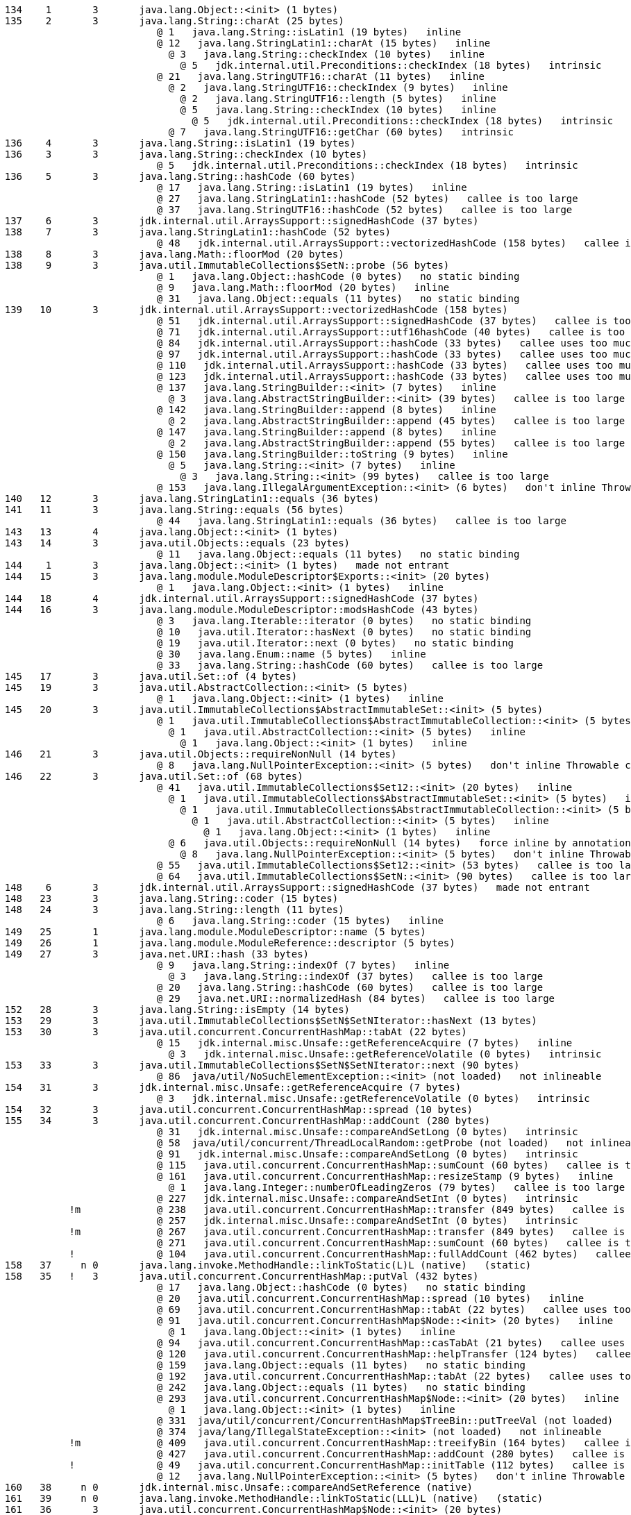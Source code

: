 ----
    134    1       3       java.lang.Object::<init> (1 bytes)
    135    2       3       java.lang.String::charAt (25 bytes)
                              @ 1   java.lang.String::isLatin1 (19 bytes)   inline
                              @ 12   java.lang.StringLatin1::charAt (15 bytes)   inline
                                @ 3   java.lang.String::checkIndex (10 bytes)   inline
                                  @ 5   jdk.internal.util.Preconditions::checkIndex (18 bytes)   intrinsic
                              @ 21   java.lang.StringUTF16::charAt (11 bytes)   inline
                                @ 2   java.lang.StringUTF16::checkIndex (9 bytes)   inline
                                  @ 2   java.lang.StringUTF16::length (5 bytes)   inline
                                  @ 5   java.lang.String::checkIndex (10 bytes)   inline
                                    @ 5   jdk.internal.util.Preconditions::checkIndex (18 bytes)   intrinsic
                                @ 7   java.lang.StringUTF16::getChar (60 bytes)   intrinsic
    136    4       3       java.lang.String::isLatin1 (19 bytes)
    136    3       3       java.lang.String::checkIndex (10 bytes)
                              @ 5   jdk.internal.util.Preconditions::checkIndex (18 bytes)   intrinsic
    136    5       3       java.lang.String::hashCode (60 bytes)
                              @ 17   java.lang.String::isLatin1 (19 bytes)   inline
                              @ 27   java.lang.StringLatin1::hashCode (52 bytes)   callee is too large
                              @ 37   java.lang.StringUTF16::hashCode (52 bytes)   callee is too large
    137    6       3       jdk.internal.util.ArraysSupport::signedHashCode (37 bytes)
    138    7       3       java.lang.StringLatin1::hashCode (52 bytes)
                              @ 48   jdk.internal.util.ArraysSupport::vectorizedHashCode (158 bytes)   callee is too large
    138    8       3       java.lang.Math::floorMod (20 bytes)
    138    9       3       java.util.ImmutableCollections$SetN::probe (56 bytes)
                              @ 1   java.lang.Object::hashCode (0 bytes)   no static binding
                              @ 9   java.lang.Math::floorMod (20 bytes)   inline
                              @ 31   java.lang.Object::equals (11 bytes)   no static binding
    139   10       3       jdk.internal.util.ArraysSupport::vectorizedHashCode (158 bytes)
                              @ 51   jdk.internal.util.ArraysSupport::signedHashCode (37 bytes)   callee is too large
                              @ 71   jdk.internal.util.ArraysSupport::utf16hashCode (40 bytes)   callee is too large
                              @ 84   jdk.internal.util.ArraysSupport::hashCode (33 bytes)   callee uses too much stack
                              @ 97   jdk.internal.util.ArraysSupport::hashCode (33 bytes)   callee uses too much stack
                              @ 110   jdk.internal.util.ArraysSupport::hashCode (33 bytes)   callee uses too much stack
                              @ 123   jdk.internal.util.ArraysSupport::hashCode (33 bytes)   callee uses too much stack
                              @ 137   java.lang.StringBuilder::<init> (7 bytes)   inline
                                @ 3   java.lang.AbstractStringBuilder::<init> (39 bytes)   callee is too large
                              @ 142   java.lang.StringBuilder::append (8 bytes)   inline
                                @ 2   java.lang.AbstractStringBuilder::append (45 bytes)   callee is too large
                              @ 147   java.lang.StringBuilder::append (8 bytes)   inline
                                @ 2   java.lang.AbstractStringBuilder::append (55 bytes)   callee is too large
                              @ 150   java.lang.StringBuilder::toString (9 bytes)   inline
                                @ 5   java.lang.String::<init> (7 bytes)   inline
                                  @ 3   java.lang.String::<init> (99 bytes)   callee is too large
                              @ 153   java.lang.IllegalArgumentException::<init> (6 bytes)   don't inline Throwable constructors
    140   12       3       java.lang.StringLatin1::equals (36 bytes)
    141   11       3       java.lang.String::equals (56 bytes)
                              @ 44   java.lang.StringLatin1::equals (36 bytes)   callee is too large
    143   13       4       java.lang.Object::<init> (1 bytes)
    143   14       3       java.util.Objects::equals (23 bytes)
                              @ 11   java.lang.Object::equals (11 bytes)   no static binding
    144    1       3       java.lang.Object::<init> (1 bytes)   made not entrant
    144   15       3       java.lang.module.ModuleDescriptor$Exports::<init> (20 bytes)
                              @ 1   java.lang.Object::<init> (1 bytes)   inline
    144   18       4       jdk.internal.util.ArraysSupport::signedHashCode (37 bytes)
    144   16       3       java.lang.module.ModuleDescriptor::modsHashCode (43 bytes)
                              @ 3   java.lang.Iterable::iterator (0 bytes)   no static binding
                              @ 10   java.util.Iterator::hasNext (0 bytes)   no static binding
                              @ 19   java.util.Iterator::next (0 bytes)   no static binding
                              @ 30   java.lang.Enum::name (5 bytes)   inline
                              @ 33   java.lang.String::hashCode (60 bytes)   callee is too large
    145   17       3       java.util.Set::of (4 bytes)
    145   19       3       java.util.AbstractCollection::<init> (5 bytes)
                              @ 1   java.lang.Object::<init> (1 bytes)   inline
    145   20       3       java.util.ImmutableCollections$AbstractImmutableSet::<init> (5 bytes)
                              @ 1   java.util.ImmutableCollections$AbstractImmutableCollection::<init> (5 bytes)   inline
                                @ 1   java.util.AbstractCollection::<init> (5 bytes)   inline
                                  @ 1   java.lang.Object::<init> (1 bytes)   inline
    146   21       3       java.util.Objects::requireNonNull (14 bytes)
                              @ 8   java.lang.NullPointerException::<init> (5 bytes)   don't inline Throwable constructors
    146   22       3       java.util.Set::of (68 bytes)
                              @ 41   java.util.ImmutableCollections$Set12::<init> (20 bytes)   inline
                                @ 1   java.util.ImmutableCollections$AbstractImmutableSet::<init> (5 bytes)   inline
                                  @ 1   java.util.ImmutableCollections$AbstractImmutableCollection::<init> (5 bytes)   inline
                                    @ 1   java.util.AbstractCollection::<init> (5 bytes)   inline
                                      @ 1   java.lang.Object::<init> (1 bytes)   inline
                                @ 6   java.util.Objects::requireNonNull (14 bytes)   force inline by annotation
                                  @ 8   java.lang.NullPointerException::<init> (5 bytes)   don't inline Throwable constructors
                              @ 55   java.util.ImmutableCollections$Set12::<init> (53 bytes)   callee is too large
                              @ 64   java.util.ImmutableCollections$SetN::<init> (90 bytes)   callee is too large
    148    6       3       jdk.internal.util.ArraysSupport::signedHashCode (37 bytes)   made not entrant
    148   23       3       java.lang.String::coder (15 bytes)
    148   24       3       java.lang.String::length (11 bytes)
                              @ 6   java.lang.String::coder (15 bytes)   inline
    149   25       1       java.lang.module.ModuleDescriptor::name (5 bytes)
    149   26       1       java.lang.module.ModuleReference::descriptor (5 bytes)
    149   27       3       java.net.URI::hash (33 bytes)
                              @ 9   java.lang.String::indexOf (7 bytes)   inline
                                @ 3   java.lang.String::indexOf (37 bytes)   callee is too large
                              @ 20   java.lang.String::hashCode (60 bytes)   callee is too large
                              @ 29   java.net.URI::normalizedHash (84 bytes)   callee is too large
    152   28       3       java.lang.String::isEmpty (14 bytes)
    153   29       3       java.util.ImmutableCollections$SetN$SetNIterator::hasNext (13 bytes)
    153   30       3       java.util.concurrent.ConcurrentHashMap::tabAt (22 bytes)
                              @ 15   jdk.internal.misc.Unsafe::getReferenceAcquire (7 bytes)   inline
                                @ 3   jdk.internal.misc.Unsafe::getReferenceVolatile (0 bytes)   intrinsic
    153   33       3       java.util.ImmutableCollections$SetN$SetNIterator::next (90 bytes)
                              @ 86  java/util/NoSuchElementException::<init> (not loaded)   not inlineable
    154   31       3       jdk.internal.misc.Unsafe::getReferenceAcquire (7 bytes)
                              @ 3   jdk.internal.misc.Unsafe::getReferenceVolatile (0 bytes)   intrinsic
    154   32       3       java.util.concurrent.ConcurrentHashMap::spread (10 bytes)
    155   34       3       java.util.concurrent.ConcurrentHashMap::addCount (280 bytes)
                              @ 31   jdk.internal.misc.Unsafe::compareAndSetLong (0 bytes)   intrinsic
                              @ 58  java/util/concurrent/ThreadLocalRandom::getProbe (not loaded)   not inlineable
                              @ 91   jdk.internal.misc.Unsafe::compareAndSetLong (0 bytes)   intrinsic
                              @ 115   java.util.concurrent.ConcurrentHashMap::sumCount (60 bytes)   callee is too large
                              @ 161   java.util.concurrent.ConcurrentHashMap::resizeStamp (9 bytes)   inline
                                @ 1   java.lang.Integer::numberOfLeadingZeros (79 bytes)   callee is too large
                              @ 227   jdk.internal.misc.Unsafe::compareAndSetInt (0 bytes)   intrinsic
               !m             @ 238   java.util.concurrent.ConcurrentHashMap::transfer (849 bytes)   callee is too large
                              @ 257   jdk.internal.misc.Unsafe::compareAndSetInt (0 bytes)   intrinsic
               !m             @ 267   java.util.concurrent.ConcurrentHashMap::transfer (849 bytes)   callee is too large
                              @ 271   java.util.concurrent.ConcurrentHashMap::sumCount (60 bytes)   callee is too large
               !              @ 104   java.util.concurrent.ConcurrentHashMap::fullAddCount (462 bytes)   callee is too large
    158   37     n 0       java.lang.invoke.MethodHandle::linkToStatic(L)L (native)   (static)
    158   35   !   3       java.util.concurrent.ConcurrentHashMap::putVal (432 bytes)
                              @ 17   java.lang.Object::hashCode (0 bytes)   no static binding
                              @ 20   java.util.concurrent.ConcurrentHashMap::spread (10 bytes)   inline
                              @ 69   java.util.concurrent.ConcurrentHashMap::tabAt (22 bytes)   callee uses too much stack
                              @ 91   java.util.concurrent.ConcurrentHashMap$Node::<init> (20 bytes)   inline
                                @ 1   java.lang.Object::<init> (1 bytes)   inline
                              @ 94   java.util.concurrent.ConcurrentHashMap::casTabAt (21 bytes)   callee uses too much stack
                              @ 120   java.util.concurrent.ConcurrentHashMap::helpTransfer (124 bytes)   callee is too large
                              @ 159   java.lang.Object::equals (11 bytes)   no static binding
                              @ 192   java.util.concurrent.ConcurrentHashMap::tabAt (22 bytes)   callee uses too much stack
                              @ 242   java.lang.Object::equals (11 bytes)   no static binding
                              @ 293   java.util.concurrent.ConcurrentHashMap$Node::<init> (20 bytes)   inline
                                @ 1   java.lang.Object::<init> (1 bytes)   inline
                              @ 331  java/util/concurrent/ConcurrentHashMap$TreeBin::putTreeVal (not loaded)   not inlineable
                              @ 374  java/lang/IllegalStateException::<init> (not loaded)   not inlineable
               !m             @ 409   java.util.concurrent.ConcurrentHashMap::treeifyBin (164 bytes)   callee is too large
                              @ 427   java.util.concurrent.ConcurrentHashMap::addCount (280 bytes)   callee is too large
               !              @ 49   java.util.concurrent.ConcurrentHashMap::initTable (112 bytes)   callee is too large
                              @ 12   java.lang.NullPointerException::<init> (5 bytes)   don't inline Throwable constructors
    160   38     n 0       jdk.internal.misc.Unsafe::compareAndSetReference (native)
    161   39     n 0       java.lang.invoke.MethodHandle::linkToStatic(LLL)L (native)   (static)
    161   36       3       java.util.concurrent.ConcurrentHashMap$Node::<init> (20 bytes)
                              @ 1   java.lang.Object::<init> (1 bytes)   inline
    162   40     n 0       java.lang.invoke.MethodHandle::linkToStatic(LLLL)L (native)   (static)
    162   41     n 0       java.lang.System::arraycopy (native)   (static)
    162   42     n 0       java.lang.Object::hashCode (native)
    164   43     n 0       java.lang.invoke.MethodHandle::invokeBasic()L (native)
    164   44     n 0       java.lang.invoke.MethodHandle::linkToSpecial(LL)L (native)   (static)
    168   45     n 0       java.lang.invoke.MethodHandle::invokeBasic(L)L (native)
    168   46     n 0       java.lang.invoke.MethodHandle::linkToSpecial(LLL)L (native)   (static)
    168   47       1       java.lang.Enum::ordinal (5 bytes)
    169   48     n 0       java.lang.Class::isPrimitive (native)
    169   49     n 0       java.lang.invoke.MethodHandle::linkToStatic(LLLLLLL)L (native)   (static)
    170   50     n 0       java.lang.invoke.MethodHandle::linkToStatic(LL)I (native)   (static)
    170   51       1       java.lang.invoke.MethodType::returnType (5 bytes)
    170   52       3       java.util.concurrent.ConcurrentHashMap::putIfAbsent (8 bytes)
    170   53     n 0       java.lang.invoke.MethodHandle::invokeBasic(LLLLLL)L (native)
               !m             @ 4   java.util.concurrent.ConcurrentHashMap::putVal (432 bytes)   callee is too large
    171   54     n 0       java.lang.invoke.MethodHandle::linkToSpecial(LLLLLLLL)L (native)   (static)
    172   55     n 0       java.lang.invoke.MethodHandle::linkToSpecial(LL)V (native)   (static)
    173   56       3       java.lang.Math::min (11 bytes)
    175   57       3       java.lang.invoke.MethodTypeForm::canonicalize (74 bytes)
    175   58     n 0       java.lang.invoke.MethodHandle::linkToStatic(LLL)I (native)   (static)
                              @ 10   java.lang.Class::isPrimitive (0 bytes)   intrinsic
                              @ 45   sun.invoke.util.Wrapper::asPrimitiveType (20 bytes)   inline
                                @ 1   sun.invoke.util.Wrapper::findWrapperType (102 bytes)   callee is too large
                                @ 10   sun.invoke.util.Wrapper::primitiveType (5 bytes)   inline
                                @ 14   sun.invoke.util.Wrapper::forceType (72 bytes)   callee is too large
                              @ 68   sun.invoke.util.Wrapper::asWrapperType (18 bytes)   inline
                                @ 1   java.lang.Class::isPrimitive (0 bytes)   intrinsic
                                @ 8   sun.invoke.util.Wrapper::forPrimitiveType (122 bytes)   callee is too large
                                    176   60     n 0       java.lang.invoke.MethodHandle::linkToSpecial(LLL)V (native)   (static)
@ 12   sun.invoke.util.Wrapper::wrapperType (52 bytes)   callee is too large
    176   62     n 0       java.lang.invoke.MethodHandle::linkToVirtual(LL)L (native)   (static)
    176   61       3       java.lang.invoke.MethodType::checkSlotCount (33 bytes)
                              @ 13   java.lang.StringBuilder::<init> (7 bytes)   inline
                                @ 3   java.lang.AbstractStringBuilder::<init> (39 bytes)   callee is too large
                              @ 18   java.lang.StringBuilder::append (8 bytes)   inline
                                @ 2   java.lang.AbstractStringBuilder::append (45 bytes)   callee is too large
                              @ 22   java.lang.StringBuilder::append (8 bytes)   inline
                                @ 2   java.lang.AbstractStringBuilder::append (55 bytes)   callee is too large
                              @ 25   java.lang.StringBuilder::toString (9 bytes)   inline
                                @ 5   java.lang.String::<init> (7 bytes)   inline
                                  @ 3   java.lang.String::<init> (99 bytes)   callee is too large
                              @ 28   java.lang.invoke.MethodHandleStatics::newIllegalArgumentException (9 bytes)   inline
                                @ 5   java.lang.IllegalArgumentException::<init> (6 bytes)   don't inline Throwable constructors
    177   59       1       java.lang.invoke.MemberName::getDeclaringClass (5 bytes)
    177   63       3       java.lang.invoke.MemberName::isInvocable (8 bytes)
                              @ 4   java.lang.invoke.MemberName::anyFlagSet (15 bytes)   inline
    177   64       3       java.lang.invoke.MemberName::anyFlagSet (15 bytes)
    178   65       1       java.lang.invoke.MethodType::form (5 bytes)
    178   66       1       java.lang.invoke.MethodType::ptypes (5 bytes)
    178   67       3       java.lang.invoke.MethodType::hashCode (53 bytes)
            178   68     n 0       java.lang.invoke.MethodHandle::linkToInterface(LLL)I (native)   (static)
                      @ 6   java.lang.Object::hashCode (0 bytes)   native method
                              @ 40   java.lang.Object::hashCode (0 bytes)   native method
    178   69       3       java.lang.invoke.MethodType$ConcurrentWeakInternSet::expungeStaleElements (27 bytes)
               !              @ 4   java.lang.ref.ReferenceQueue::poll (40 bytes)   no static binding
                              @ 17   java.util.concurrent.ConcurrentMap::remove (10 bytes)   no static binding
    179   70   !   3       java.lang.ref.NativeReferenceQueue::poll (28 bytes)
                              @ 1   java.lang.ref.ReferenceQueue::    179   71     n 0       java.lang.Class::isArray (native)
headIsNull (13 bytes)   inline
                              @ 17   java.lang.ref.ReferenceQueue::poll0 (65 bytes)   callee is too large
    179   72       3       java.lang.Class::getClassLoader (28 bytes)
                              @ 11   java.lang.System::getSecurityManager (12 bytes)    179   74     n 0       java.lang.invoke.MethodHandle::linkToStatic(LL)L (native)   (static)
   inline
                                @ 0   java.lang.System::allowSecurityManager (13 bytes)   inline
                              @ 20   jdk.internal.reflect.Reflection::getCallerClass (0 bytes)   native method
                              @ 23   java.lang.ClassLoader::checkClassLoaderPermission (29 bytes)   inline
                                @ 0   java.lang.System::getSecurityManager (12 bytes)   inline
                                  @ 0   java.lang.System::allowSecurityManager (13 bytes)   inline
                                @ 9   java.lang.ClassLoader::getClassLoader (11 bytes)   inline
                                  @ 7   java.lang.Class::getClassLoader0 (5 bytes)   inline
                                @ 15   java.lang.ClassLoader::needsClassLoaderPermissionCheck (27 bytes)   inline
                                  @ 15   java.lang.ClassLoader::isAncestor (20 bytes)   inline
                                @ 25   java.lang.SecurityManager::checkPermission (5 bytes)   no static binding
    180   73       3       java.util.concurrent.ConcurrentHashMap::get (162 bytes)
                              @ 1   java.lang.Object::hashCode (0 bytes)   no static binding
                              @ 4   java.util.concurrent.ConcurrentHashMap::spread (10 bytes)   inline
                              @ 34   java.util.concurrent.ConcurrentHashMap::tabAt (22 bytes)   callee uses too much stack
                              @ 73   java.lang.Object::equals (11 bytes)   no static binding
                              @ 93   java.util.concurrent.ConcurrentHashMap$Node::find (52 bytes)   no static binding
                              @ 149   java.lang.Object::equals (11 bytes)   no static binding
    181   75     n 0       java.lang.invoke.MethodHandle::linkToSpecial(LL)I (native)   (static)
    181   76       1       java.lang.invoke.MethodHandle::type (5 bytes)
    182   77       3       java.lang.Math::max (11 bytes)
    182   78       3       java.util.ImmutableCollections$SetN::iterator (9 bytes)
                              @ 5   java.util.ImmutableCollections$SetN$SetNIterator::<init> (36 bytes)   callee is too large
    182   79       3       java.util.ImmutableCollections$SetN$SetNIterator::<init> (36 bytes)
                              @ 6   java.lang.Object::<init> (1 bytes)   inline
    183   80       3       java.util.HashMap::hash (20 bytes)
                              @ 9   java.lang.Object::hashCode (0 bytes)   no static binding
    183   81       1       java.util.stream.FindOps$FindSink::cancellationRequested (5 bytes)
    183   82       1       java.util.Spliterators$IteratorSpliterator::characteristics (5 bytes)
    184   83       3       java.util.HashMap::putVal (300 bytes)
                              @ 20   java.util.HashMap::resize (356 bytes)   callee is too large
                              @ 56   java.util.HashMap::newNode (13 bytes)   callee uses too much stack
                              @ 91   java.lang.Object::equals (11 bytes)   no static binding
                              @ 123   java.util.HashMap$TreeNode::putTreeVal (314 bytes)   callee's klass not linked yet
                              @ 152   java.util.HashMap::newNode (13 bytes)   callee uses too much stack
                              @ 169   java.util.HashMap::treeifyBin (110 bytes)   callee is too large
                              @ 203   java.lang.Object::equals (11 bytes)   no static binding
                              @ 253   java.util.HashMap::afterNodeAccess (1 bytes)   inline
                              @ 288   java.util.HashMap::resize (356 bytes)   callee is too large
                              @ 295   java.util.HashMap::afterNodeInsertion (1 bytes)   inline
    186   86       3       java.util.HashMap::afterNodeInsertion (1 bytes)
    186   84       3       java.util.HashMap::newNode (13 bytes)
    186   83       3       java.util.HashMap::putVal (300 bytes)   made not entrant
                              @ 9   java.util.HashMap$Node::<init> (26 bytes)   inline
                                @ 1   java.lang.Object::<init> (1 bytes)   inline
    186   85       3       java.util.HashMap$Node::<init> (26 bytes)
                              @ 1   java.lang.Object::<init> (1 bytes)   inline
    187   91       3       java.util.HashMap::putVal (300 bytes)
                              @ 20   java.util.HashMap::resize (356 bytes)   callee is too large
                              @ 56   java.util.HashMap::newNode (13 bytes)   no static binding
                              @ 91   java.lang.Object::equals (11 bytes)   no static binding
                              @ 123   java.util.HashMap$TreeNode::putTreeVal (314 bytes)   callee's klass not linked yet
                              @ 152   java.util.HashMap::newNode (13 bytes)   no static binding
                              @ 169   java.util.HashMap::treeifyBin (110 bytes)   callee is too large
                              @ 203   java.lang.Object::equals (11 bytes)   no static binding
                              @ 253   java.util.HashMap::afterNodeAccess (1 bytes)   no static binding
                              @ 288   java.util.HashMap::resize (356 bytes)   callee is too large
                              @ 295   java.util.HashMap::afterNodeInsertion (1 bytes)   no static binding
    193   92       3       java.util.HashMap::getNode (150 bytes)
                              @ 23   java.util.HashMap::hash (20 bytes)   inline
                                @ 9   java.lang.Object::hashCode (0 bytes)   no static binding
                              @ 63   java.lang.Object::equals (11 bytes)   no static binding
                              @ 95   java.util.HashMap$TreeNode::getTreeNode (22 bytes)   callee's klass not linked yet
                              @ 128   java.lang.Object::equals (11 bytes)   no static binding
    194   93       3       java.lang.module.ModuleDescriptor::hashCode (170 bytes)
                              @ 13   java.lang.String::hashCode (60 bytes)   callee is too large
                              @ 25   java.lang.module.ModuleDescriptor::modsHashCode (43 bytes)   callee is too large
                              @ 38   java.util.Set::hashCode (0 bytes)   no static binding
                              @ 53   java.util.Objects::hashCode (13 bytes)   inline
                                @ 5   java.lang.Object::hashCode (0 bytes)   no static binding
                              @ 66   java.util.Set::hashCode (0 bytes)   no static binding
                              @ 81   java.util.Set::hashCode (0 bytes)   no static binding
                              @ 96   java.util.Set::hashCode (0 bytes)   no static binding
                              @ 111   java.util.Set::hashCode (0 bytes)   no static binding
                              @ 126   java.util.Objects::hashCode (13 bytes)   inline
                                @ 5   java.lang.module.ModuleDescriptor$Version::hashCode (8 bytes)   inline
                                  @ 4   java.lang.String::hashCode (60 bytes)   callee is too large
                              @ 139   java.util.Objects::hashCode (13 bytes)   inline
                                @ 5   java.lang.String::hashCode (60 bytes)   callee is too large
                              @ 152   java.util.Objects::hashCode (13 bytes)   inline
                                @ 5   java.lang.String::hashCode (60 bytes)   callee is too large
    196   96       3       java.util.HashMap$HashIterator::nextNode (100 bytes)
                              @ 23  java/util/ConcurrentModificationException::<init> (not loaded)   not inlineable
                              @ 35  java/util/NoSuchElementException::<init> (not loaded)   not inlineable
    197   95       3       java.util.HashMap::get (19 bytes)
                              @ 2   java.util.HashMap::getNode (150 bytes)   callee is too large
    197   94       3       java.util.HashMap$HashIterator::hasNext (13 bytes)
    197   87       3       java.util.HashMap::put (13 bytes)
                              @ 2   java.util.HashMap::hash (20 bytes)   inline
                                @ 9   java.lang.Object::hashCode (0 bytes)   no static binding
                              @ 9   java.util.HashMap::putVal (300 bytes)   callee is too large
    198   98       3       java.util.HashSet::add (20 bytes)
                              @ 8   java.util.HashMap::put (13 bytes)   callee uses too much stack
    198  100       3       jdk.internal.module.ModuleReferenceImpl::hashCode (56 bytes)
                              @ 10   java.lang.module.ModuleReference::descriptor (5 bytes)   inline
                              @ 13   java.lang.module.ModuleDescriptor::hashCode (170 bytes)   callee is too large
                              @ 25   java.util.Objects::hashCode (13 bytes)   inline
                                @ 5   java.net.URI::hashCode (123 bytes)   callee is too large
                              @ 38   java.util.Objects::hashCode (13 bytes)   inline
                                @ 5   java.lang.Object::hashCode (0 bytes)   native method
    199  101       3       java.lang.module.ResolvedModule::hashCode (16 bytes)
                              @ 4   java.lang.Object::hashCode (0 bytes)   native method
                              @ 11   jdk.internal.module.ModuleReferenceImpl::hashCode (56 bytes)   callee is too large
    199  103       1       java.lang.module.ModuleDescriptor$Exports::targets (5 bytes)
    199  102       1       java.util.ImmutableCollections$Set12::isEmpty (2 bytes)
    199  104       1       java.lang.module.ModuleDescriptor$Exports::source (5 bytes)
    199  106       4       java.util.HashMap::afterNodeInsertion (1 bytes)
    200   90       1       java.lang.module.ModuleDescriptor$Requires::name (5 bytes)
    200   89       1       java.lang.module.ModuleDescriptor$Requires::modifiers (5 bytes)
    200   86       3       java.util.HashMap::afterNodeInsertion (1 bytes)   made not entrant
    200  105       3       java.lang.module.ModuleDescriptor$Exports::isQualified (18 bytes)
                              @ 4   java.util.Set::isEmpty (0 bytes)   no static binding
    200  107       3       java.util.ImmutableCollections$SetN::isEmpty (13 bytes)
    200   97       1       java.lang.module.ModuleDescriptor::requires (5 bytes)
    200  108       3       java.util.HashMap::putIfAbsent (13 bytes)
                              @ 2   java.util.HashMap::hash (20 bytes)   inline
                                @ 9   java.lang.Object::hashCode (0 bytes)   no static binding
                              @ 9   java.util.HashMap::putVal (300 bytes)   callee is too large
    201  110       3       java.util.ImmutableCollections$Set12::contains (28 bytes)
                              @ 5   java.lang.Object::equals (11 bytes)   no static binding
                              @ 16   java.lang.Object::equals (11 bytes)   no static binding
    201  109       3       java.util.ImmutableCollections$SetN::contains (26 bytes)
                              @ 1   java.util.Objects::requireNonNull (14 bytes)   force inline by annotation
                                @ 8   java.lang.NullPointerException::<init> (5 bytes)   don't inline Throwable constructors
                              @ 14   java.util.ImmutableCollections$SetN::probe (56 bytes)   callee is too large
    201  112       4       java.lang.String::hashCode (60 bytes)
    202  111       3       java.lang.Object::equals (11 bytes)
    202   99       1       java.lang.module.ModuleDescriptor::isAutomatic (5 bytes)
    202   88       1       jdk.internal.module.ModuleReferenceImpl::moduleResolution (5 bytes)
    202  113       3       java.util.HashMap$KeyIterator::next (8 bytes)
                              @ 1   java.util.HashMap$HashIterator::nextNode (100 bytes)   callee is too large
    202  114       3       java.util.HashMap::resize (356 bytes)
                              @ 217   java.util.HashMap$TreeNode::split (218 bytes)   callee's klass not linked yet
    203    5       3       java.lang.String::hashCode (60 bytes)   made not entrant
                              @ 17   java.lang.String::isLatin1 (19 bytes)   inline (hot)
                              @ 27   java.lang.StringLatin1::hashCode (52 bytes)   too big
    203  115       3       java.util.ImmutableCollections$Set12$1::hasNext (13 bytes)
    204  116       1       java.lang.module.ModuleDescriptor::provides (5 bytes)
    204  117       1       java.lang.module.ModuleDescriptor::exports (5 bytes)
    204  118       3       java.util.ImmutableCollections$Set12$1::next (95 bytes)
    204  119       4       java.util.ImmutableCollections$SetN$SetNIterator::hasNext (13 bytes)
                              @ 91  java/util/NoSuchElementException::<init> (not loaded)   not inlineable
    205   29       3       java.util.ImmutableCollections$SetN$SetNIterator::hasNext (13 bytes)   made not entrant
    205  120       4       java.util.ImmutableCollections$SetN$SetNIterator::next (90 bytes)
    205  121       3       java.util.HashMap::<init> (11 bytes)
                              @ 1   java.util.AbstractMap::<init> (5 bytes)   inline
                                @ 1   java.lang.Object::<init> (1 bytes)   inline
    205  122       3       java.util.HashMap$HashIterator::<init> (79 bytes)
                              @ 6   java.lang.Object::<init> (1 bytes)   inline
    206  124       1       java.lang.module.ModuleDescriptor::uses (5 bytes)
    206  125       3       java.lang.String::<init> (15 bytes)
                              @ 1   java.lang.Object::<init> (1 bytes)   inline
    206  126       3       java.util.HashMap::containsKey (14 bytes)
                              @ 2   java.util.HashMap::getNode (150 bytes)   callee is too large
    207  127       3       java.util.Arrays::copyOfRange (25 bytes)
                              @ 18   java.lang.Object::clone (0 bytes)   no static binding
                              @ 13   java.util.Arrays::copyOfRangeByte (33 bytes)   force inline by annotation
                                @ 2   java.util.Arrays::checkLength (38 bytes)   force inline by annotation
                                  @ 13   java.lang.StringBuilder::<init> (7 bytes)   inline
                                    @ 3   java.lang.AbstractStringBuilder::<init> (39 bytes)   callee is too large
                                  @ 17   java.lang.StringBuilder::append (8 bytes)   inline
                                    @ 2   java.lang.AbstractStringBuilder::append (55 bytes)   callee is too large
                                  @ 23   java.lang.StringBuilder::append (8 bytes)   inline
                                    207   33       3       java.util.ImmutableCollections$SetN$SetNIterator::next (90 bytes)   made not entrant
    @ 2   java.lang.AbstractStringBuilder::append (45 bytes)   callee is too large
                                      207  123       4       java.lang.module.ModuleDescriptor$Exports::isQualified (18 bytes)
@ 27   java.lang.StringBuilder::append (8 bytes)   inline
                                    @ 2   java.lang.AbstractStringBuilder::append (55 bytes)   callee is too large
                                  @ 30   java.lang.StringBuilder::toString (9 bytes)   inline
                                    @ 5   java.lang.String::<init> (7 bytes)   inline
                                      @ 3   java.lang.String::<init> (99 bytes)   callee is too large
                                  @ 33   java.lang.IllegalArgumentException::<init> (6 bytes)   don't inline Throwable constructors
                                @ 24   java.lang.Math::min (11 bytes)   inline
                                @ 27   java.lang.System::arraycopy (0 bytes)   intrinsic
    208  131       3       java.util.HashSet::iterator (13 bytes)
    208  105       3       java.lang.module.ModuleDescriptor$Exports::isQualified (18 bytes)   made not entrant
                              @ 4   java.util.ImmutableCollections$SetN::isEmpty (13 bytes)   inline (hot)
                              @ 4   java.util.ImmutableCollections$Set12::isEmpty (2 bytes)   inline (hot)
                               \-> TypeProfile (2099/5847 counts) = java/util/ImmutableCollections$Set12
                               \-> TypeProfile (3748/5847 counts) = java/util/ImmutableCollections$SetN
                              @ 4   java.util.HashMap::keySet (25 bytes)   no static binding    208  132       4       java.util.HashMap::putVal (300 bytes)

                              @ 7   java.util.Set::iterator (0 bytes)   no static binding
    208  133       3       java.util.AbstractSet::<init> (5 bytes)
                              @ 1   java.util.AbstractCollection::<init> (5 bytes)   inline
                                @ 1   java.lang.Object::<init> (1 bytes)   inline
    209  128       3       java.util.HashMap::keySet (25 bytes)
                              @ 14   java.util.HashMap$KeySet::<init> (10 bytes)   inline
                                @ 6   java.util.AbstractSet::<init> (5 bytes)   inline
                                  @ 1   java.util.AbstractCollection::<init> (5 bytes)   inline
                                    @ 1   java.lang.Object::<init> (1 bytes)   inline
    209  129       3       java.util.HashMap$KeySet::iterator (12 bytes)
                              @ 8   java.util.HashMap$KeyIterator::<init> (6 bytes)   inline
                                @ 2   java.util.HashMap$HashIterator::<init> (79 bytes)   callee is too large
    209  130       3       java.util.HashMap$KeyIterator::<init> (6 bytes)
                              @ 2   java.util.HashMap$HashIterator::<init> (79 bytes)   callee is too large
    210  136       1       java.lang.module.ModuleDescriptor$Provides::service (5 bytes)
    210  137       1       java.util.HashMap$Node::getKey (5 bytes)
    210  138       1       java.util.KeyValueHolder::getKey (5 bytes)
    210  140       3       java.util.ImmutableCollections$MapN::probe (60 bytes)
                              @ 1   java.lang.Object::hashCode (0 bytes)   no static binding
                              @ 11   java.lang.Math::floorMod (20 bytes)   inline
                              @ 35   java.lang.Object::equals (11 bytes)   no static binding
    211  142       3       java.util.concurrent.ConcurrentHashMap::casTabAt (21 bytes)
                              @ 17   jdk.internal.misc.Unsafe::compareAndSetReference (0 bytes)   intrinsic
    211  139       1       java.util.KeyValueHolder::getValue (5 bytes)
    211  141       3       java.util.Optional::ofNullable (19 bytes)
                              @ 15   java.util.Optional::<init> (10 bytes)   inline
                                @ 1   java.lang.Object::<init> (1 bytes)   inline
    211  143       3       java.util.ImmutableCollections$Set12::iterator (9 bytes)
                              @ 5   java.util.ImmutableCollections$Set12$1::<init> (32 bytes)   inline
                                @ 6   java.lang.Object::<init> (1 bytes)   inline
    212  144       3       java.util.ImmutableCollections$Set12$1::<init> (32 bytes)
                              @ 6   java.lang.Object::<init> (1 bytes)   inline
    212  146       3       java.lang.StringLatin1::canEncode (13 bytes)
    212  145       1       java.lang.module.ModuleDescriptor::packages (5 bytes)
    213  147       3       java.lang.AbstractStringBuilder::ensureCapacityInternal (39 bytes)
                              @ 24   java.lang.AbstractStringBuilder::newCapacity (59 bytes)   callee is too large
                              @ 32   java.util.Arrays::copyOf (33 bytes)   callee uses too much stack
    214  148       3       java.lang.AbstractStringBuilder::isLatin1 (19 bytes)
    215  149       3       java.lang.String::getBytes (44 bytes)
                              @ 1   java.lang.String::coder (15 bytes)   inline
                              @ 22   java.lang.System::arraycopy (0 bytes)   intrinsic
                              @ 40   java.lang.StringLatin1::inflate (10 bytes)   callee uses too much stack
    215  153       1       java.lang.module.ResolvedModule::reference (5 bytes)
    215  150       1       java.lang.AbstractStringBuilder::getValue (5 bytes)
    215  151       1       java.lang.AbstractStringBuilder::length (5 bytes)
    216  152       1       java.lang.module.ModuleDescriptor$Version::toString (5 bytes)
    217  154       3       java.util.HashSet::<init> (16 bytes)
                              @ 1   java.util.AbstractSet::<init> (5 bytes)   inline
                                @ 1   java.util.AbstractCollection::<init> (5 bytes)   inline
                                  @ 1   java.lang.Object::<init> (1 bytes)   inline
                              @ 9   java.util.HashMap::<init> (11 bytes)   inline
                                @ 1   java.util.AbstractMap::<init> (5 bytes)   inline
                                  @ 1   java.lang.Object::<init> (1 bytes)   inline
    217  156     n 0       java.lang.Module::addExports0 (native)   (static)
    217  155       1       java.lang.module.ResolvedModule::configuration (5 bytes)
    217  157       3       java.lang.module.ResolvedModule::name (11 bytes)
                              @ 4   java.lang.module.ModuleReference::descriptor (5 bytes)   inline
                              @ 7   java.lang.module.ModuleDescriptor::name (5 bytes)   inline
    218  158       3       java.util.HashMap::isEmpty (13 bytes)
    218  159       1       java.lang.module.ModuleDescriptor::isOpen (5 bytes)
    218  160       1       java.util.HashMap::size (5 bytes)
    223   91       3       java.util.HashMap::putVal (300 bytes)   made not entrant
                              @ 20   java.util.HashMap::resize (356 bytes)   too big
                              @ 56   java.util.HashMap::newNode (13 bytes)   inline (hot)
                              @ 56   java.util.LinkedHashMap::newNode (23 bytes)   inline (hot)
                               \-> TypeProfile (61/3201 counts) = java/util/LinkedHashMap
                               \-> TypeProfile (3140/3201 counts) = java/util/HashMap
                                @ 9   java.util.LinkedHashMap$Entry::<init> (10 bytes)   inline (hot)
                                  @ 6   java.util.HashMap$Node::<init> (26 bytes)   inline (hot)
                                    @ 1   java.lang.Object::<init> (1 bytes)   inline (hot)
                                @ 17   java.util.LinkedHashMap::linkNodeAtEnd (76 bytes)   too big
                                @ 9   java.util.HashMap$Node::<init> (26 bytes)   inline (hot)
                                  @ 1   java.lang.Object::<init> (1 bytes)   inline (hot)
                              @ 152   java.util.HashMap::newNode (13 bytes)   inline (hot)
                              @ 152   java.util.LinkedHashMap::newNode (23 bytes)   inline (hot)
                               \-> TypeProfile (2/1955 counts) = java/util/LinkedHashMap
                               \-> TypeProfile (1953/1955 counts) = java/util/HashMap
                                @ 9   java.util.LinkedHashMap$Entry::<init> (10 bytes)   inline (hot)
                                  @ 6   java.util.HashMap$Node::<init> (26 bytes)   inline (hot)
                                    @ 1   java.lang.Object::<init> (1 bytes)   inline (hot)
                                @ 17   java.util.LinkedHashMap::linkNodeAtEnd (76 bytes)   too big
                                @ 9   java.util.HashMap$Node::<init> (26 bytes)   inline (hot)
                                  @ 1   java.lang.Object::<init> (1 bytes)   inline (hot)
                              @ 288   java.util.HashMap::resize (356 bytes)   too big
                              @ 295   java.util.HashMap::afterNodeInsertion (1 bytes)   inline (hot)
                              @ 295   java.util.LinkedHashMap::afterNodeInsertion (40 bytes)   inline (hot)
                               \-> TypeProfile (63/5156 counts) = java/util/LinkedHashMap
                               \-> TypeProfile (5093/5156 counts) = java/util/HashMap
                                @ 15   java.util.LinkedHashMap::removeEldestEntry (2 bytes)   inline (hot)
    223  135       4       java.lang.String::equals (56 bytes)
    224  161       3       java.lang.StringLatin1::indexOfChar (33 bytes)
    225   11       3       java.lang.String::equals (56 bytes)   made not entrant
                              @ 44   java.lang.StringLatin1::equals (36 bytes)   (intrinsic)
    225  134       4       java.util.HashMap::newNode (13 bytes)
    226  162       3       java.lang.invoke.MethodType::parameterCount (6 bytes)
    227   84       3       java.util.HashMap::newNode (13 bytes)   made not entrant
                              @ 9   java.util.HashMap$Node::<init> (26 bytes)   inline (hot)
                                @ 1   java.lang.Object::<init> (1 bytes)   inline (hot)
    227  163       3       java.lang.String::indexOf (37 bytes)
                              @ 1   java.lang.String::isLatin1 (19 bytes)   inline
                              @ 14   java.lang.String::length (11 bytes)   inline
                                @ 6   java.lang.String::coder (15 bytes)   inline
                              @ 17   java.lang.StringLatin1::indexOf (37 bytes)   callee is too large
                              @ 30   java.lang.String::length (11 bytes)   inline
                                @ 6   java.lang.String::coder (15 bytes)   inline
                              @ 33   java.lang.StringUTF16::indexOf (44 bytes)   callee is too large
    228  164       3       java.lang.StringLatin1::indexOf (37 bytes)
                              @ 1   java.lang.StringLatin1::canEncode (13 bytes)   inline
                              @ 11   java.lang.Math::max (11 bytes)   inline
                              @ 18   java.lang.Math::min (11 bytes)   inline
                              @ 33   java.lang.StringLatin1::indexOfChar (33 bytes)   inline
    229  165       3       jdk.internal.util.Preconditions::checkFromToIndex (24 bytes)
                              @ 18   jdk.internal.util.Preconditions::outOfBoundsCheckFromToIndex (32 bytes)   callee uses too much stack
    231  166       3       java.lang.AbstractStringBuilder::putStringAt (19 bytes)
                              @ 2   java.lang.AbstractStringBuilder::inflateIfNeededFor (22 bytes)   inline
                                @ 11   java.lang.String::coder (15 bytes)   inline
                                @ 18   java.lang.AbstractStringBuilder::inflate (42 bytes)   callee is too large
                              @ 15   java.lang.String::getBytes (44 bytes)   callee is too large
    232  167       3       java.lang.AbstractStringBuilder::inflateIfNeededFor (22 bytes)
                              @ 11   java.lang.String::coder (15 bytes)   inline
                              @ 18   java.lang.AbstractStringBuilder::inflate (42 bytes)   callee is too large
    233  168       3       java.lang.StringBuilder::append (8 bytes)
                              @ 2   java.lang.AbstractStringBuilder::append (45 bytes)   callee is too large
    233  169       3       java.lang.AbstractStringBuilder::append (45 bytes)
                              @ 5   java.lang.AbstractStringBuilder::appendNull (83 bytes)   callee is too large
                              @ 10   java.lang.String::length (11 bytes)   inline
                                @ 6   java.lang.String::coder (15 bytes)   inline
                              @ 21   java.lang.AbstractStringBuilder::ensureCapacityInternal (39 bytes)   callee is too large
                              @ 30   java.lang.AbstractStringBuilder::putStringAt (19 bytes)   inline
                                @ 2   java.lang.AbstractStringBuilder::inflateIfNeededFor (22 bytes)   inline
                                  @ 11   java.lang.String::coder (15 bytes)   inline
                                  @ 18   java.lang.AbstractStringBuilder::inflate (42 bytes)   callee is too large
                                @ 15   java.lang.String::getBytes (44 bytes)   callee is too large
    234  170       3       java.lang.StringBuilder::append (8 bytes)
                              @ 2   java.lang.AbstractStringBuilder::append (77 bytes)   callee is too large
    234  171       3       java.lang.AbstractStringBuilder::append (77 bytes)
                              @ 7   java.lang.AbstractStringBuilder::ensureCapacityInternal (39 bytes)   callee is too large
                              @ 11   java.lang.AbstractStringBuilder::isLatin1 (19 bytes)   inline
                              @ 18   java.lang.StringLatin1::canEncode (13 bytes)   inline
                              @ 46   java.lang.AbstractStringBuilder::isLatin1 (19 bytes)   inline
                              @ 53   java.lang.AbstractStringBuilder::inflate (42 bytes)   callee is too large
                              @ 72   java.lang.StringUTF16::putCharSB (12 bytes)   inline
                                @ 2   java.lang.StringUTF16::checkIndex (9 bytes)   inline
                                  @ 2   java.lang.StringUTF16::length (5 bytes)   inline
                                  @ 5   java.lang.String::checkIndex (10 bytes)   inline
                                    @ 5   jdk.internal.util.Preconditions::checkIndex (18 bytes)   intrinsic
                                @ 8   java.lang.StringUTF16::putChar (54 bytes)   intrinsic
    243  172       3       java.util.zip.ZipUtils::SH (21 bytes)
    246  173       1       java.util.HashMap$Node::getValue (5 bytes)
    249  174     n 0       java.lang.invoke.MethodHandle::linkToStatic(LLL)V (native)   (static)
    249  175       3       java.lang.invoke.MemberName::allFlagsSet (16 bytes)
    250  176     n 0       java.lang.invoke.MethodHandle::invokeBasic(LL)V (native)
    250  177     n 0       java.lang.invoke.MethodHandle::linkToSpecial(LLLL)V (native)   (static)
    250  178       3       java.lang.invoke.MethodType::parameterType (7 bytes)
    250  179       3       java.lang.invoke.MethodType::<init> (15 bytes)
                              @ 1   java.lang.Object::<init> (1 bytes)   inline
    250  180       3       java.lang.invoke.MethodType::makeImpl (109 bytes)
                              @ 17   java.lang.invoke.MethodType::<init> (15 bytes)   inline
                                @ 1   java.lang.Object::<init> (1 bytes)   inline
                              @ 25   java.lang.invoke.MethodType$ConcurrentWeakInternSet::get (47 bytes)   callee is too large
                              @ 42   java.util.Objects::requireNonNull (14 bytes)   force inline by annotation
                                @ 8   java.lang.NullPointerException::<init> (5 bytes)   don't inline Throwable constructors
                              @ 51   java.lang.invoke.MethodType::checkPtypes (76 bytes)   callee is too large
                              @ 64   java.util.Arrays::copyOf (10 bytes)   inline
                                @ 3   java.lang.Object::getClass (0 bytes)   intrinsic
                                @ 6   java.util.Arrays::copyOf (40 bytes)   callee is too large
                              @ 72   java.lang.invoke.MethodType::checkPtypes (76 bytes)   callee is too large
                              @ 82   java.lang.invoke.MethodType::<init> (15 bytes)   inline
                                @ 1   java.lang.Object::<init> (1 bytes)   inline
                              @ 91   java.lang.invoke.MethodTypeForm::findForm (24 bytes)   inline
                                @ 2   java.lang.invoke.MethodTypeForm::canonicalize (59 bytes)   callee is too large
                                @ 15   java.lang.invoke.MethodTypeForm::<init> (322 bytes)   callee is too large
                                @ 20   java.lang.invoke.MethodType::form (5 bytes)   inline
                              @ 102   java.lang.invoke.MethodType$ConcurrentWeakInternSet::add (66 bytes)   callee is too large
    251  181     n 0       java.lang.invoke.MethodHandle::invokeBasic(LL)L (native)
    252  182     n 0       java.lang.invoke.MethodHandle::linkToSpecial(LLLL)L (native)   (static)
    252  183     n 0       java.lang.Object::clone (native)
    252  184     n 0       java.lang.invoke.MethodHandle::linkToStatic(LLLLL)L (native)   (static)
    252  185       3       java.lang.invoke.MemberName::initResolved (53 bytes)
    252  186     n 0       java.lang.invoke.MethodHandle::invokeBasic(LLLL)L (native)
    253  187       3       jdk.internal.org.objectweb.asm.SymbolTable::get (13 bytes)
    253  188       3       jdk.internal.org.objectweb.asm.ByteVector::putUTF8 (144 bytes)
    253  190       4       java.lang.String::charAt (25 bytes)
                              @ 1   java.lang.String::length (11 bytes)   inline
                                @ 6   java.lang.String::coder (15 bytes)   inline
                              @ 17   java.lang.IllegalArgumentException::<init> (6 bytes)   don't inline Throwable constructors
                              @ 43   jdk.internal.org.objectweb.asm.ByteVector::enlarge (73 bytes)   callee is too large
                              @ 85   java.lang.String::charAt (25 bytes)   inline
                                @ 1   java.lang.String::isLatin1 (19 bytes)   inline
                                @ 12   java.lang.StringLatin1::charAt (15 bytes)   inline
                                  @ 3   java.lang.String::checkIndex (10 bytes)   inline
                                    @ 5   jdk.internal.util.Preconditions::checkIndex (18 bytes)   intrinsic
                                @ 21   java.lang.StringUTF16::charAt (11 bytes)   inline
                                  @ 2   java.lang.StringUTF16::checkIndex (9 bytes)   inline
                                    @ 2   java.lang.StringUTF16::length (5 bytes)   inline
                                    @ 5   java.lang.String::checkIndex (10 bytes)   inline
                                      @ 5   jdk.internal.util.Preconditions::checkIndex (18 bytes)   intrinsic
                                  @ 7   java.lang.StringUTF16::getChar (60 bytes)   intrinsic
                              @ 127   jdk.internal.org.objectweb.asm.ByteVector::encodeUtf8 (337 bytes)   callee is too large
    255  189       3       jdk.internal.org.objectweb.asm.SymbolTable::hash (10 bytes)
    255    2       3       java.lang.String::charAt (25 bytes)   made not entrant
                                                 @ 1   java.lang.String::isLatin1 (19 bytes)   inline (hot)
                              @ 12   java.lang.StringLatin1::charAt (15 bytes)   inline (hot)
                                @ 3   java.lang.String::checkIndex (10 bytes)   inline (hot)
                                  @ 5   jdk.internal.util.Preconditions::checkIndex (18 bytes)   (intrinsic)
                              @ 21   java.lang.StringUTF16::charAt (11 bytes)   low call site frequency
    255  193     n 0       java.lang.invoke.MethodHandle::linkToStatic(LLLLLL)L (native)   (static)
           @ 4   java.lang.String::hashCode (60 bytes)   callee is too large
    255  191       3       jdk.internal.org.objectweb.asm.Symbol::<init> (38 bytes)
                              @ 1   java.lang.Object::<init> (1 bytes)   inline
    255  194     n 0       java.lang.invoke.MethodHandle::invokeBasic(LLLLL)L (native)
    255  195       3       java.lang.invoke.MethodType::methodType (69 bytes)
                              @ 17   java.lang.invoke.MethodType::genericMethodType (95 bytes)   callee is too large
                              @ 23   java.lang.invoke.MethodType::isAllObject (25 bytes)   inline
                              @ 45   java.lang.invoke.MethodType::genericMethodType (95 bytes)   callee is too large
                              @ 58   java.lang.invoke.MethodType::genericMethodType (95 bytes)   callee is too large
                              @ 65   java.lang.invoke.MethodType::makeImpl (109 bytes)   callee is too large
    256  192       1       java.lang.invoke.MethodType$ConcurrentWeakInternSet$WeakEntry::hashCode (5 bytes)
    256  196       3       jdk.internal.org.objectweb.asm.SymbolTable$Entry::<init> (17 bytes)
                              @ 7   jdk.internal.org.objectweb.asm.Symbol::<init> (38 bytes)   callee is too large
    257  197       3       jdk.internal.org.objectweb.asm.SymbolTable::addConstantUtf8 (98 bytes)
                              @ 2   jdk.internal.org.objectweb.asm.SymbolTable::hash (10 bytes)   inline
                                @ 4   java.lang.String::hashCode (60 bytes)   callee is too large
                              @ 8   jdk.internal.org.objectweb.asm.SymbolTable::get (13 bytes)   inline
                              @ 37   java.lang.String::equals (56 bytes)   callee is too large
                              @ 61   jdk.internal.org.objectweb.asm.ByteVector::putByte (39 bytes)   callee is too large
                              @ 65   jdk.internal.org.objectweb.asm.ByteVector::putUTF8 (144 bytes)   callee is too large
                              @ 88   jdk.internal.org.objectweb.asm.SymbolTable$Entry::<init> (17 bytes)   callee uses too much stack
                              @ 91   jdk.internal.org.objectweb.asm.SymbolTable::put (150 bytes)   callee is too large
    259  201     n 0       java.lang.invoke.MethodHandle::invokeBasic(LLL)L (native)
    259  202     n 0       java.lang.invoke.MethodHandle::linkToSpecial(LLLLL)L (native)   (static)
    259  198       3       jdk.internal.org.objectweb.asm.ByteVector::putByte (39 bytes)
                              @ 18   jdk.internal.org.objectweb.asm.ByteVector::enlarge (73 bytes)   callee is too large
    259  200       3       jdk.internal.org.objectweb.asm.SymbolTable::put (150 bytes)
    260  203       3       java.lang.String::checkBoundsBeginEnd (11 bytes)
                              @ 6   jdk.internal.util.Preconditions::checkFromToIndex (24 bytes)   inline
                                @ 18   jdk.internal.util.Preconditions::outOfBoundsCheckFromToIndex (32 bytes)   callee is too large
    261  204       3       java.lang.String::substring (58 bytes)
                              @ 1   java.lang.String::length (11 bytes)   inline
                                @ 6   java.lang.String::coder (15 bytes)   inline
                              @ 8   java.lang.String::checkBoundsBeginEnd (11 bytes)   inline
                                @ 6   jdk.internal.util.Preconditions::checkFromToIndex (24 bytes)   inline
                                  @ 18   jdk.internal.util.Preconditions::outOfBoundsCheckFromToIndex (32 bytes)   callee is too large
                              @ 28   java.lang.String::isLatin1 (19 bytes)   inline
                              @ 41   java.lang.StringLatin1::newString (24 bytes)   callee uses too much stack
                              @ 54   java.lang.StringUTF16::newString (58 bytes)   callee is too large
    262  205       3       jdk.internal.org.objectweb.asm.ByteVector::putShort (52 bytes)
                              @ 18   jdk.internal.org.objectweb.asm.ByteVector::enlarge (73 bytes)   callee is too large
    262  207       3       java.lang.String::indexOf (7 bytes)
                              @ 3   java.lang.String::indexOf (37 bytes)   callee is too large
    262  199       1       java.lang.invoke.MethodTypeForm::parameterSlotCount (5 bytes)
    262  206       1       java.lang.invoke.MethodTypeForm::erasedType (5 bytes)
    328  208       3       java.lang.System::getSecurityManager (12 bytes)
                              @ 0   java.lang.System::allowSecurityManager (13 bytes)   inline
    331  209       3       java.lang.Integer::valueOf (32 bytes)
                              @ 28   java.lang.Integer::<init> (10 bytes)   inline
                                @ 1   java.lang.Number::<init> (5 bytes)   inline
                                  @ 1   java.lang.Object::<init> (1 bytes)   inline
    331  211       3       java.lang.Integer::stringSize (47 bytes)
    331  213       3       java.lang.Integer::getChars (121 bytes)
    332  210       3       java.lang.Number::<init> (5 bytes)
                              @ 1   java.lang.Object::<init> (1 bytes)   inline
    332  212       3       java.lang.Integer::<init> (10 bytes)
                              @ 1   java.lang.Number::<init> (5 bytes)   inline
                                @ 1   java.lang.Object::<init> (1 bytes)   inline
    332  214       3       java.lang.Integer::toString (55 bytes)
                              @ 1   java.lang.Integer::stringSize (47 bytes)   callee is too large
    332  218       4       java.util.HashMap::resize (356 bytes)
                              @ 18   java.lang.Integer::getChars (121 bytes)   callee is too large
                              @ 28   java.lang.String::<init> (15 bytes)   inline
                                @ 1   java.lang.Object::<init> (1 bytes)   inline
    333  215       3       java.lang.Integer::hashCode (8 bytes)
                              @ 4   java.lang.Integer::hashCode (2 bytes)   inline
    333  216       3       java.lang.Integer::hashCode (2 bytes)
    333  217       3       java.lang.String::valueOf (5 bytes)
                              @ 1   java.lang.Integer::toString (55 bytes)   callee is too large
    357  114       3       java.util.HashMap::resize (356 bytes)   made not entrant
    358  220       4       java.lang.Integer::stringSize (47 bytes)
    361  211       3       java.lang.Integer::stringSize (47 bytes)   made not entrant
    362  222       4       java.lang.Integer::getChars (121 bytes)
    379  213       3       java.lang.Integer::getChars (121 bytes)   made not entrant
    380  219       4       java.util.HashMap::put (13 bytes)
    410   87       3       java.util.HashMap::put (13 bytes)   made not entrant
                              @ 2   java.util.HashMap::hash (20 bytes)   inline (hot)
                                @ 9   java.lang.Object::hashCode (0 bytes)   (intrinsic, virtual)
                              @ 9   java.util.HashMap::putVal (300 bytes)   inline (hot)
                                @ 20   java.util.HashMap::resize (356 bytes)   already compiled into a medium method
                                @ 56   java.util.HashMap::newNode (13 bytes)   inline (hot)
                                @ 56   java.util.LinkedHashMap::newNode (23 bytes)   inline (hot)
                                 \-> TypeProfile (61/4628 counts) = java/util/LinkedHashMap
                                 \-> TypeProfile (4567/4628 counts) = java/util/HashMap
                                  @ 9   java.util.LinkedHashMap$Entry::<init> (10 bytes)   inline (hot)
                                    @ 6   java.util.HashMap$Node::<init> (26 bytes)   inline (hot)
                                      @ 1   java.lang.Object::<init> (1 bytes)   inline (hot)
                                  @ 17   java.util.LinkedHashMap::linkNodeAtEnd (76 bytes)   too big
                                  @ 9   java.util.HashMap$Node::<init> (26 bytes)   inline (hot)
                                    @ 1   java.lang.Object::<init> (1 bytes)   inline (hot)
                                @ 91   java.lang.Object::equals (11 bytes)   virtual call
                                @ 152   java.util.HashMap::newNode (13 bytes)   inline (hot)
                                @ 152   java.util.LinkedHashMap::newNode (23 bytes)   inline (hot)
                                 \-> TypeProfile (2/2488 counts) = java/util/LinkedHashMap
                                 \-> TypeProfile (2486/2488 counts) = java/util/HashMap
                                  @ 9   java.util.LinkedHashMap$Entry::<init> (10 bytes)   inline (hot)
                                    @ 6   java.util.HashMap$Node::<init> (26 bytes)   inline (hot)
                                      @ 1   java.lang.Object::<init> (1 bytes)   inline (hot)
                                  @ 17   java.util.LinkedHashMap::linkNodeAtEnd (76 bytes)   too big
                                  @ 9   java.util.HashMap$Node::<init> (26 bytes)   inline (hot)
                                    @ 1   java.lang.Object::<init> (1 bytes)   inline (hot)
                                @ 253   java.util.HashMap::afterNodeAccess (1 bytes)   inline (hot)
                                 \-> TypeProfile (18/18 counts) = java/util/HashMap
                                @ 288   java.util.HashMap::resize (356 bytes)   already compiled into a medium method
                                @ 295   java.util.HashMap::afterNodeInsertion (1 bytes)   inline (hot)
                                @ 295   java.util.LinkedHashMap::afterNodeInsertion (40 bytes)   inline (hot)
                                 \-> TypeProfile (63/7116 counts) = java/util/LinkedHashMap
                                 \-> TypeProfile (7053/7116 counts) = java/util/HashMap
                                  @ 15   java.util.LinkedHashMap::removeEldestEntry (2 bytes)   inline (hot)
    411  221       4       java.lang.Integer::valueOf (32 bytes)
    412  209       3       java.lang.Integer::valueOf (32 bytes)   made not entrant
    412  226 %     3       ru.sbrf.part1.Main::main @ 10 (38 bytes)
                              @ 28   java.lang.Integer::<init> (10 bytes)   inline (hot)
                                @ 1   java.lang.Number::<init> (5 bytes)   inline (hot)
                                  @ 1   java.lang.Object::<init> (1 bytes)   inline (hot)
    412  223       4       java.lang.Integer::toString (55 bytes)
                              @ 4   java.util.HashMap::<init> (11 bytes)   inline
                                @ 1   java.util.AbstractMap::<init> (5 bytes)   inline
                                  @ 1   java.lang.Object::<init> (1 bytes)   inline
                              @ 18   java.lang.Integer::valueOf (32 bytes)   inline
                                @ 28   java.lang.Integer::<init> (10 bytes)   inline
                                  @ 1   java.lang.Number::<init> (5 bytes)   inline
                                    @ 1   java.lang.Object::<init> (1 bytes)   inline
                              @ 22   java.lang.String::valueOf (5 bytes)   inline
                                @ 1   java.lang.Integer::toString (55 bytes)   callee is too large
                              @ 25   java.util.Map::put (0 bytes)   no static binding
    413  227       3       ru.sbrf.part1.Main::main (38 bytes)
                              @ 4   java.util.HashMap::<init> (11 bytes)   inline
                                @ 1   java.util.AbstractMap::<init> (5 bytes)   inline
                                  @ 1   java.lang.Object::<init> (1 bytes)   inline
                              @ 18   java.lang.Integer::valueOf (32 bytes)   inline
                                @ 28   java.lang.Integer::<init> (10 bytes)   inline
                                  @ 1   java.lang.Number::<init> (5 bytes)   inline
                                    @ 1   java.lang.Object::<init> (1 bytes)   inline
                              @ 22   java.lang.String::valueOf (5 bytes)   inline
                                @ 1   java.lang.Integer::toString (55 bytes)   callee is too large
                              @ 25   java.util.HashMap::put (13 bytes)   callee uses too much stack
    420  224       4       java.lang.Integer::hashCode (8 bytes)
    421  215       3       java.lang.Integer::hashCode (8 bytes)   made not entrant
                              @ 4   java.lang.Integer::hashCode (2 bytes)   inline (hot)
    421  225       4       java.lang.String::valueOf (5 bytes)
    428  214       3       java.lang.Integer::toString (55 bytes)   made not entrant
                              @ 1   java.lang.Integer::stringSize (47 bytes)   inline (hot)
                              @ 18   java.lang.Integer::getChars (121 bytes)   inline (hot)
                              @ 28   java.lang.String::<init> (15 bytes)   inline (hot)
                                @ 1   java.lang.Object::<init> (1 bytes)   inline (hot)
    433  228     n 0       java.lang.invoke.MethodHandle::linkToStatic(LL)V (native)   (static)
    437  229       3       java.lang.Enum::<init> (15 bytes)
                              @ 1   java.lang.Object::<init> (1 bytes)   inline
    439  217       3       java.lang.String::valueOf (5 bytes)   made not entrant
                              @ 1   java.lang.Integer::toString (55 bytes)   inline (hot)
                                @ 1   java.lang.Integer::stringSize (47 bytes)   inline (hot)
                                @ 18   java.lang.Integer::getChars (121 bytes)   inline (hot)
                                @ 28   java.lang.String::<init> (15 bytes)   inline (hot)
                                  @ 1   java.lang.Object::<init> (1 bytes)   inline (hot)
    463  230     n 0       java.lang.invoke.MethodHandle::linkToStatic(LLIL)I (native)   (static)
    465  231       3       java.lang.ref.Reference::<init> (25 bytes)
                              @ 1   java.lang.Object::<init> (1 bytes)   inline
    466  232     n 0       java.lang.invoke.MethodHandle::linkToStatic(LLLLL)I (native)   (static)
----